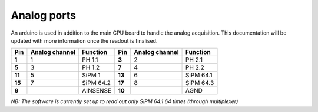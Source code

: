 Analog ports
============

An arduino is used in addition to the main CPU board to handle the analog acquisition. This documentation will be updated with more information once the readout is finalised.

+----------+----------------+-----------+----------+----------------+-----------+
| Pin      | Analog channel | Function  | Pin      | Analog channel | Function  | 
+==========+================+===========+==========+================+===========+
| **1**    | 1              | PH 1.1    | **3**    | 2              | PH 2.1    |
+----------+----------------+-----------+----------+----------------+-----------+
| **5**    | 3              | PH 1.2    | **7**    | 4              | PH 2.2    |
+----------+----------------+-----------+----------+----------------+-----------+
| **11**   | 5              | SiPM 1    | **13**   | 6              | SiPM 64.1 |
+----------+----------------+-----------+----------+----------------+-----------+
| **15**   | 7              | SiPM 64.2 | **17**   | 8              | SiPM 64.3 |
+----------+----------------+-----------+----------+----------------+-----------+
| **9**    |                | AINSENSE  | **10**   |                | AGND      |
+----------+----------------+-----------+----------+----------------+-----------+


*NB: The software is currently set up to read out only SiPM 64.1 64 times (through multiplexer)*
